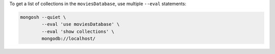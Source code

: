 To get a list of collections in the ``moviesDatabase``, use multiple
``--eval`` statements:

.. code-block:: javascript

   mongosh --quiet \
           --eval 'use moviesDatabase' \
           --eval 'show collections' \
           mongodb://localhost/

